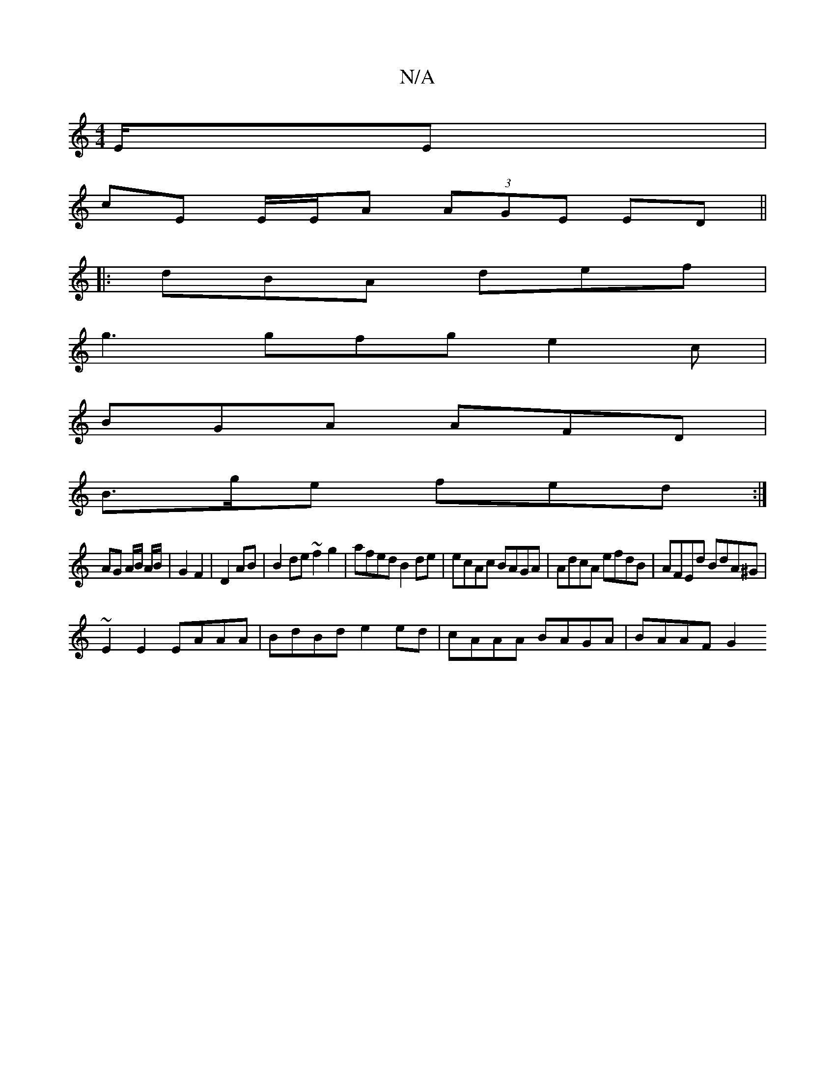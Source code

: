 X:1
T:N/A
M:4/4
R:N/A
K:Cmajor
/E/E | 
cE E/E/A (3AGE ED||
|: dBA def |
g3 gfg e2c |
BGA AFD|
B>ge fed :|
AG A/B/ A/B/ | G2 F2|D2 AB| B2 de ~f2 g2|afed B2 de|ecAc BAGA|AdcA efdB|AFEd BdA^G|
~E2 E2 EAAA | BdBd e2ed|cAAA BAGA|BAAF G2